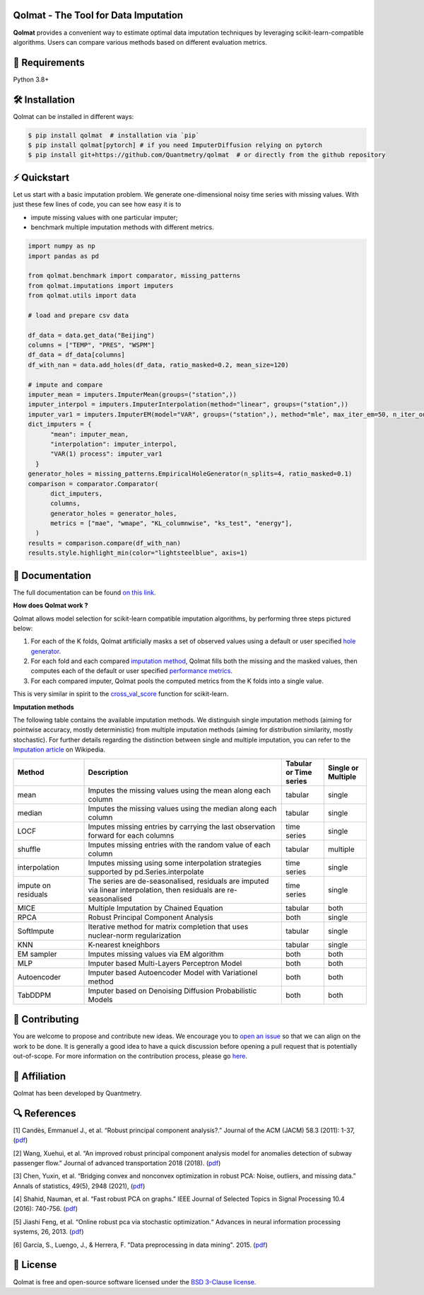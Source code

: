 .. -*- mode: rst -*-

|GitHubActions|_ |ReadTheDocs|_ |License|_ |PythonVersion|_ |PyPi|_ |Release|_ |Commits|_ |Codecov|_

.. |GitHubActions| image:: https://github.com/Quantmetry/qolmat/actions/workflows/test.yml/badge.svg
.. _GitHubActions: https://github.com/Quantmetry/qolmat/actions

.. |ReadTheDocs| image:: https://readthedocs.org/projects/qolmat/badge
.. _ReadTheDocs: https://qolmat.readthedocs.io/en/latest

.. |License| image:: https://img.shields.io/github/license/Quantmetry/qolmat
.. _License: https://github.com/Quantmetry/qolmat/blob/main/LICENSE

.. |PythonVersion| image:: https://img.shields.io/pypi/pyversions/qolmat
.. _PythonVersion: https://pypi.org/project/qolmat/

.. |PyPi| image:: https://img.shields.io/pypi/v/qolmat
.. _PyPi: https://pypi.org/project/qolmat/

.. |Release| image:: https://img.shields.io/github/v/release/Quantmetry/qolmat
.. _Release: https://github.com/Quantmetry/qolmat

.. |Commits| image:: https://img.shields.io/github/commits-since/Quantmetry/qolmat/latest/main
.. _Commits: https://github.com/Quantmetry/qolmat/commits/main

.. |Codecov| image:: https://codecov.io/gh/quantmetry/qolmat/branch/master/graph/badge.svg
.. _Codecov: https://codecov.io/gh/quantmetry/qolmat

.. image:: https://raw.githubusercontent.com/Quantmetry/qolmat/main/docs/images/logo.png
    :align: center

Qolmat -  The Tool for Data Imputation
======================================

**Qolmat** provides a convenient way to estimate optimal data imputation techniques by leveraging scikit-learn-compatible algorithms. Users can compare various methods based on different evaluation metrics.

🔗 Requirements
===============

Python 3.8+

🛠 Installation
===============

Qolmat can be installed in different ways:

.. code:: sh

    $ pip install qolmat  # installation via `pip`
    $ pip install qolmat[pytorch] # if you need ImputerDiffusion relying on pytorch
    $ pip install git+https://github.com/Quantmetry/qolmat  # or directly from the github repository

⚡️ Quickstart
==============

Let us start with a basic imputation problem.
We generate one-dimensional noisy time series with missing values.
With just these few lines of code, you can see how easy it is to

- impute missing values with one particular imputer;
- benchmark multiple imputation methods with different metrics.

.. code-block:: python

  import numpy as np
  import pandas as pd

  from qolmat.benchmark import comparator, missing_patterns
  from qolmat.imputations import imputers
  from qolmat.utils import data

  # load and prepare csv data

  df_data = data.get_data("Beijing")
  columns = ["TEMP", "PRES", "WSPM"]
  df_data = df_data[columns]
  df_with_nan = data.add_holes(df_data, ratio_masked=0.2, mean_size=120)

  # impute and compare
  imputer_mean = imputers.ImputerMean(groups=("station",))
  imputer_interpol = imputers.ImputerInterpolation(method="linear", groups=("station",))
  imputer_var1 = imputers.ImputerEM(model="VAR", groups=("station",), method="mle", max_iter_em=50, n_iter_ou=15, dt=1e-3, p=1)
  dict_imputers = {
        "mean": imputer_mean,
        "interpolation": imputer_interpol,
        "VAR(1) process": imputer_var1
    }
  generator_holes = missing_patterns.EmpiricalHoleGenerator(n_splits=4, ratio_masked=0.1)
  comparison = comparator.Comparator(
        dict_imputers,
        columns,
        generator_holes = generator_holes,
        metrics = ["mae", "wmape", "KL_columnwise", "ks_test", "energy"],
    )
  results = comparison.compare(df_with_nan)
  results.style.highlight_min(color="lightsteelblue", axis=1)

.. image:: https://raw.githubusercontent.com/Quantmetry/qolmat/main/docs/images/readme_tabular_comparison.png
    :align: center

📘 Documentation
================

The full documentation can be found `on this link <https://qolmat.readthedocs.io/en/latest/>`_.

**How does Qolmat work ?**

Qolmat allows model selection for scikit-learn compatible imputation algorithms, by performing three steps pictured below:

1) For each of the K folds, Qolmat artificially masks a set of observed values using a default or user specified `hole generator <explanation.html#hole-generator>`_.
2) For each fold and each compared `imputation method <imputers.html>`_, Qolmat fills both the missing and the masked values, then computes each of the default or user specified `performance metrics <explanation.html#metrics>`_.
3) For each compared imputer, Qolmat pools the computed metrics from the K folds into a single value.

This is very similar in spirit to the `cross_val_score <https://scikit-learn.org/stable/modules/generated/sklearn.model_selection.cross_val_score.html>`_ function for scikit-learn.

.. image:: https://raw.githubusercontent.com/Quantmetry/qolmat/main/docs/images/schema_qolmat.png
    :align: center

**Imputation methods**

The following table contains the available imputation methods. We distinguish single imputation methods (aiming for pointwise accuracy, mostly deterministic) from multiple imputation methods (aiming for distribution similarity, mostly stochastic). For further details regarding the distinction between single and multiple imputation, you can refer to the `Imputation article <https://en.wikipedia.org/wiki/Imputation_(statistics)>`_ on Wikipedia.

.. list-table::
   :widths: 25 70 15 15
   :header-rows: 1

   * - Method
     - Description
     - Tabular or Time series
     - Single or Multiple
   * - mean
     - Imputes the missing values using the mean along each column
     - tabular
     - single
   * - median
     - Imputes the missing values using the median along each column
     - tabular
     - single
   * - LOCF
     - Imputes missing entries by carrying the last observation forward for each columns
     - time series
     - single
   * - shuffle
     - Imputes missing entries with the random value of each column
     - tabular
     - multiple
   * - interpolation
     - Imputes missing using some interpolation strategies supported by pd.Series.interpolate
     - time series
     - single
   * - impute on residuals
     - The series are de-seasonalised, residuals are imputed via linear interpolation, then residuals are re-seasonalised
     - time series
     - single
   * - MICE
     - Multiple Imputation by Chained Equation
     - tabular
     - both
   * - RPCA
     - Robust Principal Component Analysis
     - both
     - single
   * - SoftImpute
     - Iterative method for matrix completion that uses nuclear-norm regularization
     - tabular
     - single
   * - KNN
     - K-nearest kneighbors
     - tabular
     - single
   * - EM sampler
     - Imputes missing values via EM algorithm
     - both
     - both
   * - MLP
     - Imputer based Multi-Layers Perceptron Model
     - both
     - both
   * - Autoencoder
     - Imputer based Autoencoder Model with Variationel method
     - both
     - both
   * - TabDDPM
     - Imputer based on Denoising Diffusion Probabilistic Models
     - both
     - both



📝 Contributing
===============

You are welcome to propose and contribute new ideas.
We encourage you to `open an issue <https://github.com/quantmetry/qolmat/issues>`_ so that we can align on the work to be done.
It is generally a good idea to have a quick discussion before opening a pull request that is potentially out-of-scope.
For more information on the contribution process, please go `here <https://github.com/Quantmetry/qolmat/blob/main/CONTRIBUTING.rst>`_.


🤝  Affiliation
================

Qolmat has been developed by Quantmetry.

|Quantmetry|_

.. |Quantmetry| image:: https://raw.githubusercontent.com/Quantmetry/qolmat/main/docs/images/quantmetry.png
    :width: 150
.. _Quantmetry: https://www.quantmetry.com/

🔍  References
==============

[1] Candès, Emmanuel J., et al. “Robust principal component analysis?.”
Journal of the ACM (JACM) 58.3 (2011): 1-37,
(`pdf <https://arxiv.org/abs/0912.3599>`__)

[2] Wang, Xuehui, et al. “An improved robust principal component
analysis model for anomalies detection of subway passenger flow.”
Journal of advanced transportation 2018 (2018).
(`pdf <https://www.hindawi.com/journals/jat/2018/7191549/>`__)

[3] Chen, Yuxin, et al. “Bridging convex and nonconvex optimization in
robust PCA: Noise, outliers, and missing data.” Annals of statistics, 49(5), 2948 (2021), (`pdf <https://www.ncbi.nlm.nih.gov/pmc/articles/PMC9491514/pdf/nihms-1782570.pdf>`__)

[4] Shahid, Nauman, et al. “Fast robust PCA on graphs.” IEEE Journal of
Selected Topics in Signal Processing 10.4 (2016): 740-756.
(`pdf <https://arxiv.org/abs/1507.08173>`__)

[5] Jiashi Feng, et al. “Online robust pca via stochastic optimization.“ Advances in neural information processing systems, 26, 2013.
(`pdf <https://citeseerx.ist.psu.edu/viewdoc/download?doi=10.1.1.721.7506&rep=rep1&type=pdf>`__)

[6] García, S., Luengo, J., & Herrera, F. "Data preprocessing in data mining". 2015.
(`pdf <https://www.academia.edu/download/60477900/Garcia__Luengo__Herrera-Data_Preprocessing_in_Data_Mining_-_Springer_International_Publishing_201520190903-77973-th1o73.pdf>`__)

📝 License
==========

Qolmat is free and open-source software licensed under the `BSD 3-Clause license <https://github.com/quantmetry/qolmat/blob/main/LICENSE>`_.
